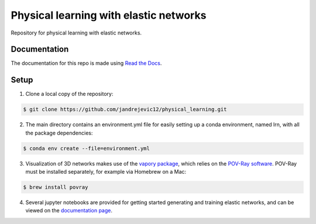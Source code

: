 Physical learning with elastic networks
=======================================

Repository for physical learning with elastic networks.

Documentation
-------------
The documentation for this repo is made using `Read the Docs <https://physical-learning.readthedocs.io/en/latest/index.html>`_.

Setup
-----
1. Clone a local copy of the repository:

.. code-block:: bash
   
   $ git clone https://github.com/jandrejevic12/physical_learning.git

2. The main directory contains an environment.yml file for easily setting up a conda environment, named lrn, with all the package dependencies:

.. code-block:: bash
   
   $ conda env create --file=environment.yml

3. Visualization of 3D networks makes use of the `vapory package <https://github.com/Zulko/vapory>`_, which relies on the `POV-Ray software <http://www.povray.org>`_. POV-Ray must be installed separately, for example via Homebrew on a Mac:

.. code-block:: bash
   
   $ brew install povray

4. Several jupyter notebooks are provided for getting started generating and training elastic networks, and can be viewed on the `documentation page <https://physical-learning.readthedocs.io/en/latest/examples.html>`_.




